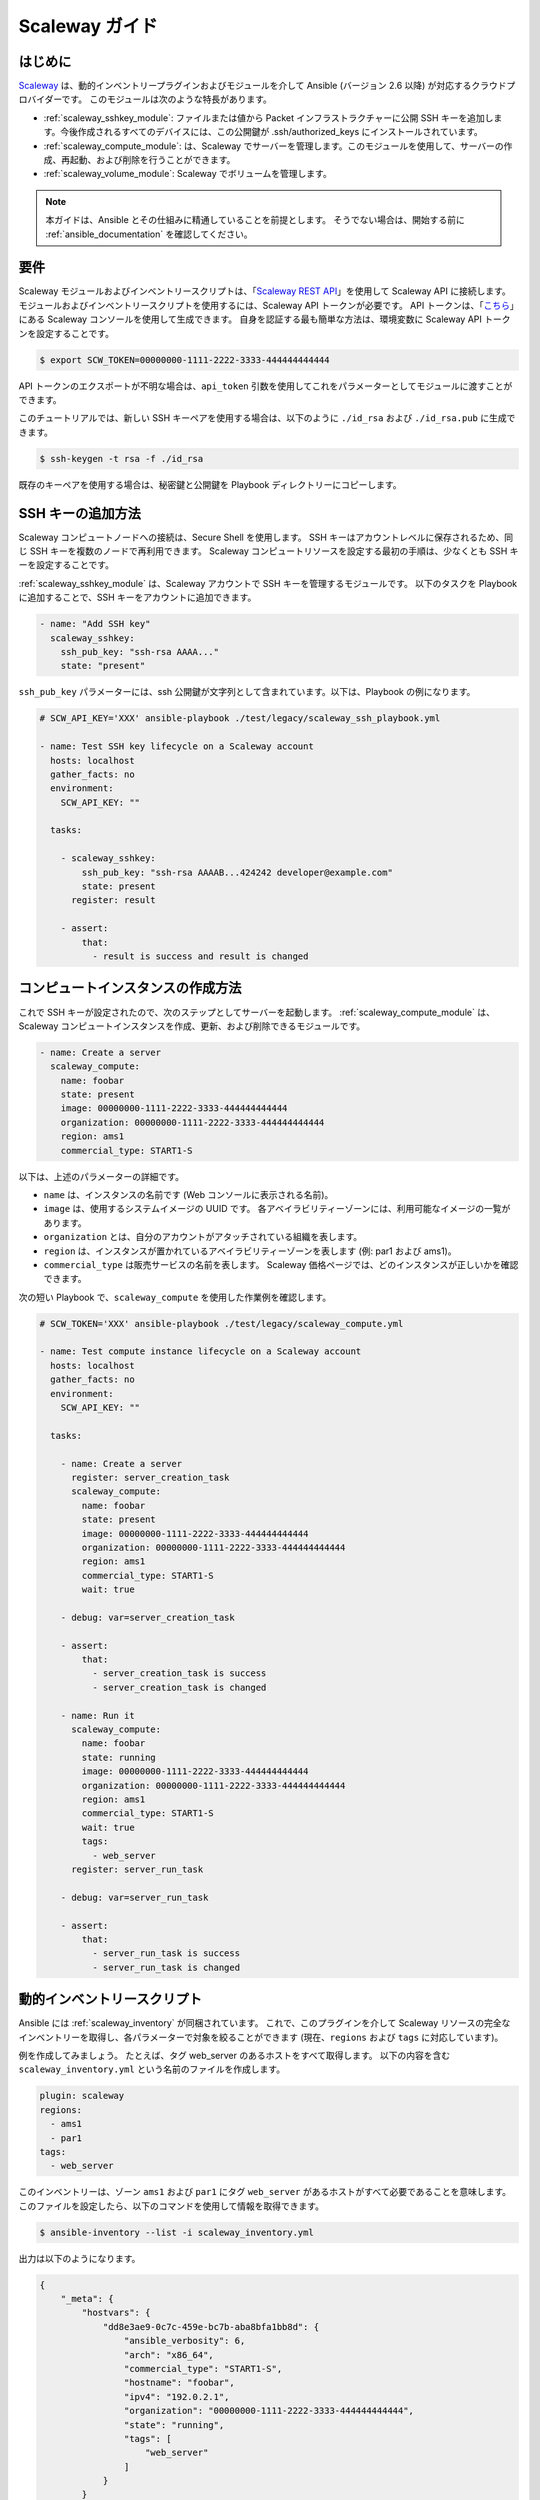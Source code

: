 .. _guide_scaleway:

**************
Scaleway ガイド
**************

.. _scaleway_introduction:

はじめに
============

`Scaleway <https://scaleway.com>`_ は、動的インベントリープラグインおよびモジュールを介して Ansible (バージョン 2.6 以降) が対応するクラウドプロバイダーです。
このモジュールは次のような特長があります。

- :ref:`scaleway_sshkey_module`: ファイルまたは値から Packet インフラストラクチャーに公開 SSH キーを追加します。今後作成されるすべてのデバイスには、この公開鍵が .ssh/authorized_keys にインストールされています。
- :ref:`scaleway_compute_module`: は、Scaleway でサーバーを管理します。このモジュールを使用して、サーバーの作成、再起動、および削除を行うことができます。
- :ref:`scaleway_volume_module`: Scaleway でボリュームを管理します。

.. note::
   本ガイドは、Ansible とその仕組みに精通していることを前提とします。
   そうでない場合は、開始する前に :ref:`ansible_documentation` を確認してください。

.. _scaleway_requirements:

要件
============

Scaleway モジュールおよびインベントリースクリプトは、「`Scaleway REST API <https://developer.scaleway.com>`_」を使用して Scaleway API に接続します。
モジュールおよびインベントリースクリプトを使用するには、Scaleway API トークンが必要です。
API トークンは、「`こちら <https://cloud.scaleway.com/#/credentials>`_」にある Scaleway コンソールを使用して生成できます。
自身を認証する最も簡単な方法は、環境変数に Scaleway API トークンを設定することです。

.. code-block:: bash

    $ export SCW_TOKEN=00000000-1111-2222-3333-444444444444

API トークンのエクスポートが不明な場合は、``api_token`` 引数を使用してこれをパラメーターとしてモジュールに渡すことができます。

このチュートリアルでは、新しい SSH キーペアを使用する場合は、以下のように ``./id_rsa`` および ``./id_rsa.pub`` に生成できます。

.. code-block:: bash

    $ ssh-keygen -t rsa -f ./id_rsa

既存のキーペアを使用する場合は、秘密鍵と公開鍵を Playbook ディレクトリーにコピーします。

.. _scaleway_add_sshkey:

SSH キーの追加方法
======================

Scaleway コンピュートノードへの接続は、Secure Shell を使用します。
SSH キーはアカウントレベルに保存されるため、同じ SSH キーを複数のノードで再利用できます。
Scaleway コンピュートリソースを設定する最初の手順は、少なくとも SSH キーを設定することです。

:ref:`scaleway_sshkey_module` は、Scaleway アカウントで SSH キーを管理するモジュールです。
以下のタスクを Playbook に追加することで、SSH キーをアカウントに追加できます。

.. code-block:: yaml

    - name: "Add SSH key"
      scaleway_sshkey:
        ssh_pub_key: "ssh-rsa AAAA..."
        state: "present"

``ssh_pub_key`` パラメーターには、ssh 公開鍵が文字列として含まれています。以下は、Playbook の例になります。


.. code-block:: yaml

    # SCW_API_KEY='XXX' ansible-playbook ./test/legacy/scaleway_ssh_playbook.yml

    - name: Test SSH key lifecycle on a Scaleway account
      hosts: localhost
      gather_facts: no
      environment:
        SCW_API_KEY: ""

      tasks:

        - scaleway_sshkey:
            ssh_pub_key: "ssh-rsa AAAAB...424242 developer@example.com"
            state: present
          register: result

        - assert:
            that:
              - result is success and result is changed

.. _scaleway_create_instance:

コンピュートインスタンスの作成方法
=================================

これで SSH キーが設定されたので、次のステップとしてサーバーを起動します。
:ref:`scaleway_compute_module` は、Scaleway コンピュートインスタンスを作成、更新、および削除できるモジュールです。

.. code-block:: yaml

    - name: Create a server
      scaleway_compute:
        name: foobar
        state: present
        image: 00000000-1111-2222-3333-444444444444
        organization: 00000000-1111-2222-3333-444444444444
        region: ams1
        commercial_type: START1-S

以下は、上述のパラメーターの詳細です。

- ``name`` は、インスタンスの名前です (Web コンソールに表示される名前)。
- ``image`` は、使用するシステムイメージの UUID です。
  各アベイラビリティーゾーンには、利用可能なイメージの一覧があります。
- ``organization`` とは、自分のアカウントがアタッチされている組織を表します。
- ``region`` は、インスタンスが置かれているアベイラビリティーゾーンを表します (例: par1 および ams1)。
- ``commercial_type`` は販売サービスの名前を表します。
  Scaleway 価格ページでは、どのインスタンスが正しいかを確認できます。

次の短い Playbook で、``scaleway_compute`` を使用した作業例を確認します。

.. code-block:: yaml

    # SCW_TOKEN='XXX' ansible-playbook ./test/legacy/scaleway_compute.yml

    - name: Test compute instance lifecycle on a Scaleway account
      hosts: localhost
      gather_facts: no
      environment:
        SCW_API_KEY: ""

      tasks:

        - name: Create a server
          register: server_creation_task
          scaleway_compute:
            name: foobar
            state: present
            image: 00000000-1111-2222-3333-444444444444
            organization: 00000000-1111-2222-3333-444444444444
            region: ams1
            commercial_type: START1-S
            wait: true

        - debug: var=server_creation_task

        - assert:
            that:
              - server_creation_task is success
              - server_creation_task is changed

        - name: Run it
          scaleway_compute:
            name: foobar
            state: running
            image: 00000000-1111-2222-3333-444444444444
            organization: 00000000-1111-2222-3333-444444444444
            region: ams1
            commercial_type: START1-S
            wait: true
            tags:
              - web_server
          register: server_run_task

        - debug: var=server_run_task

        - assert:
            that:
              - server_run_task is success
              - server_run_task is changed

.. _scaleway_dynamic_inventory_tutorial:

動的インベントリースクリプト
========================

Ansible には :ref:`scaleway_inventory` が同梱されています。
これで、このプラグインを介して Scaleway リソースの完全なインベントリーを取得し、各パラメーターで対象を絞ることができます (現在、``regions`` および ``tags`` に対応しています)。


例を作成してみましょう。
たとえば、タグ web_server のあるホストをすべて取得します。
以下の内容を含む ``scaleway_inventory.yml`` という名前のファイルを作成します。

.. code-block:: yaml

    plugin: scaleway
    regions:
      - ams1
      - par1
    tags:
      - web_server

このインベントリーは、ゾーン ``ams1`` および ``par1`` にタグ ``web_server`` があるホストがすべて必要であることを意味します。
このファイルを設定したら、以下のコマンドを使用して情報を取得できます。

.. code-block:: bash

    $ ansible-inventory --list -i scaleway_inventory.yml

出力は以下のようになります。

.. code-block:: yaml

    {
        "_meta": {
            "hostvars": {
                "dd8e3ae9-0c7c-459e-bc7b-aba8bfa1bb8d": {
                    "ansible_verbosity": 6,
                    "arch": "x86_64",
                    "commercial_type": "START1-S",
                    "hostname": "foobar",
                    "ipv4": "192.0.2.1",
                    "organization": "00000000-1111-2222-3333-444444444444",
                    "state": "running",
                    "tags": [
                        "web_server"
                    ]
                }
            }
        },
        "all": {
            "children": [
                "ams1",
                "par1",
                "ungrouped",
                "web_server"
            ]
        },
        "ams1": {},
        "par1": {
            "hosts": [
                "dd8e3ae9-0c7c-459e-bc7b-aba8bfa1bb8d"
            ]
        },
        "ungrouped": {},
        "web_server": {
            "hosts": [
                "dd8e3ae9-0c7c-459e-bc7b-aba8bfa1bb8d"
            ]
        }
    }
    
ここで示すとおり、ホストの異なるグループを取得します。
``par1`` および ``ams1`` は、場所に基づいてグループ化されます。
``web_server`` は、タグに基づくグループです。

フィルターパラメーターが定義されていないと、プラグインは可能な値をすべて必要であると想定します。
これは、Scaleway コンピュートノードに存在する各タグに対して、各タグに基づくグループが作成されることを意味します。

Scaleway S3 オブジェクトストレージ
==========================

`オブジェクトストレージ <https://www.scaleway.com/object-storage>`_ では、あらゆる種類のオブジェクト (ドキュメント、イメージ、ビデオなど) を保存できます。
Scaleway API は S3 と互換性があるため、Ansible は、:ref:`s3_bucket_module` モジュールと :ref:`aws_s3_module` モジュールを使用してネイティブに対応します。

``./test/legacy/roles/scaleway_s3`` にはサンプルが多数あります。

.. code-block:: yaml+jinja

    - hosts: myserver
      vars:
        scaleway_region: nl-ams
        s3_url: https://s3.nl-ams.scw.cloud
      environment:
        # AWS_ACCESS_KEY matches your scaleway organization id available at https://cloud.scaleway.com/#/account
        AWS_ACCESS_KEY: 00000000-1111-2222-3333-444444444444
        # AWS_SECRET_KEY matches a secret token that you can retrieve at https://cloud.scaleway.com/#/credentials
        AWS_SECRET_KEY: aaaaaaaa-bbbb-cccc-dddd-eeeeeeeeeeee
      module_defaults:
        group/aws:
          s3_url: '{{ s3_url }}'
          region: '{{ scaleway_region }}'
      tasks:
       # use a fact instead of a variable, otherwise template is evaluate each time variable is used
        - set_fact:
            bucket_name: "{{ 99999999 | random | to_uuid }}"

        # "requester_pays:" is mandatory because Scaleway doesn't implement related API
        # another way is to use aws_s3 and "mode: create" !
        - s3_bucket:
            name: '{{ bucket_name }}'
            requester_pays:

        - name: Another way to create the bucket
          aws_s3:
            bucket: '{{ bucket_name }}'
            mode: create
            encrypt: false
          register: bucket_creation_check

        - name: add something in the bucket
          aws_s3:
            mode: put
            bucket: '{{ bucket_name }}'
            src: /tmp/test.txt  #  needs to be created before
            object: test.txt
            encrypt: false  # server side encryption must be disabled

